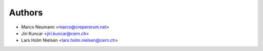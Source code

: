 Authors
-------

* Marco Neumann <marco@crepererum.net>
* Jiri Kuncar <jiri.kuncar@cern.ch>
* Lars Holm Nielsen <lars.holm.nielsen@cern.ch>
